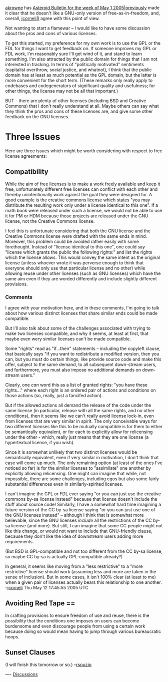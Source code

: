 #+STARTUP: showeverything logdone
#+options: num:nil

[[file:akrowne.org][akrowne]] has [[file:Asteroid Bulletin for the week of May 1 2005|previously.org][Asteroid Bulletin for the week of May 1 2005|previously]]
made it clear that he doesn't like a GNU-only version of free-as-in-freedom,
and, overall, [[file:jcorneli|I.org][jcorneli|I]] agree with this point of view.

Not wanting to start a flamewar -- I would like to have some discussion
about the pros and cons of various licenses.

To get this started, my preference for my own work is to use the GPL or the FDL
for things I want to get feedback on.  If someone improves my GPL
or FDL work, I'm reasonably sure I'll get wind of it, and stand to learn something.
I'm also attracted by the public domain for things that I am not interested
in tracking.  In terms of "politically motivated" sentiments (capitalist overthrow, social justice, and whatnot), I think
that the public domain has at least as much potential as the GPL domain,
but the latter is more convenient for the short term.  (These remarks
only really apply to codebases and codegenerators of significant quality and usefulness;
for other things, the license may not be all that important.)

BUT - there are plenty of other licenses (including BSD and Creative
Commons) that I don't really understand at all.  Maybe others can say
what they think the pros and cons of these licenses are, and give
some other feedback on the GNU licenses.

* Three Issues

Here are three issues which might be worth considering with respect to free
license agreements:

** Compatibility

While the aim of free licenses is to make a work freely available and keep it
free, unfortunately different free licenses can conflict with each other and
thereby unintentionally work against the goal they were designed for.  A good
example is the creative commons license which states "you may distribute the
resulting work only under a license identical to this one".  If a math book were
released under such a license, we would not be able to use it for PM or HDM
because those projects are released under the GNU license, not the Creative
Commons license.

I feel this is unfortunate considering that both the GNU license and the
Creative Commons license were drafted with the same ends in mind.  Moreover,
this problem could be avoided rather easily with some forethought.  Instead of
"license identical to this one", one could say "license which grants the public
the following rights:" and list the rights which the license allows.  This would
convey the same intent as the original license (unless whoever wrote it was
perverse enough to think that everyone should only use that particular license
and no other) while allowing reuse under other licenses (such as GNU licenses)
which have the same aim even if they are worded differently and include slightly
different provisions.

***  Comments

I agree with your motivation here, and in these comments, I'm going to talk
about how various distinct licenses that share similar ends could be made
compatible.

But I'll also talk about some of the challenges associated with trying to make
two licenses compatible, and why it seems, at least at first, that maybe even
wery similar licenses can't be made compatible.

Some "rights" read as "if...then" statements -- including the copyleft clause,
that basically says "if you want to redistribute a modified version, then you
can, but you must do certain things, like provide source code and make this
offer, subject to the same demand, to all subsequent down-stream users, and
furthermore, you must also impose no additional demands on down-stream users."

Clearly, one /can/ word this as a list of granted rights: "you have these
rights..." where each right is an ordered pair of actions and conditions on
those actions (so, really, just a fancifed action).  

But if the allowed actions all demand the release of the code under the same
license (in particular, release with all the same rights, and no other
conditions), then it seems like we can't really avoid license lock-in, even from
licenses that are very similar in spirit.  The only conceivable ways for two
different licenses like this to be mutually compatible is for them to either be
semantically equivalent, or for each to explicitly allow for relicensing under
the other - which, really just means that they are one license (a hypertextual
license, if you wish).

Since it is somewhat unlikely that two distinct licenses would be semantically
equivalent, even if very similar in motivation, I don't think that case will
come up much.  The only remaining option (at least of the ones I've noticed so
far) is for the similar licenses to "assimilate" one another by explicitly
allowing relicensing.  One might can imagine that while, not impossible, there
are some challenges, including egos but also some fairly substantial differences
even in similarly-spirited licenses.

I can't imagine the GPL or FDL ever saying "or you can just use the creative
commons by-sa license instead" because that license doesn't include the stuff
about source code!  Similarly, I have a somewhat hard time imagining a future
version of the CC by-sa license saying "or you can just use one of the GNU
licenses instead" -- although I think that is somewhat more believable, since
the GNU licenses /include/ all the restrictions of the CC by-sa license (and
more).  But still, I can imagine that some CC people might not like this change,
or would not want to include that GNU-friendly clause, because they don't like
the idea of downstream users adding more requirements.

(But BSD is GPL-compatible and not too different from the CC by-sa license, so
maybe CC by-sa is actually GPL-compatible already?)

In general, it seems like moving from a "less restrictive" to a "more
restrictive" license should work (assuming less and more are taken in the sense
of inclusion).  But in some cases, it isn't 100% clear (at least to me) when a
given pair of licenses actually bears this relationship to one another.
--[[file:jcorneli.org][jcorneli]] Thu May 12 17:45:55 2005 UTC


**  Avoiding Red Tape == 

In crafting provisions to ensure freedom of use and reuse, there is the
possibility that the conditions one imposes on users can become burdensome and
even discourage people from using a certain work because doing so would mean
having to jump through various bureaucratic hoops.

**  Sunset Clauses

(I will finish this tomorrow or so.)  --[[file:rspuzio.org][rspuzio]]


----
[[file:Discussions.org][Discussions]]
